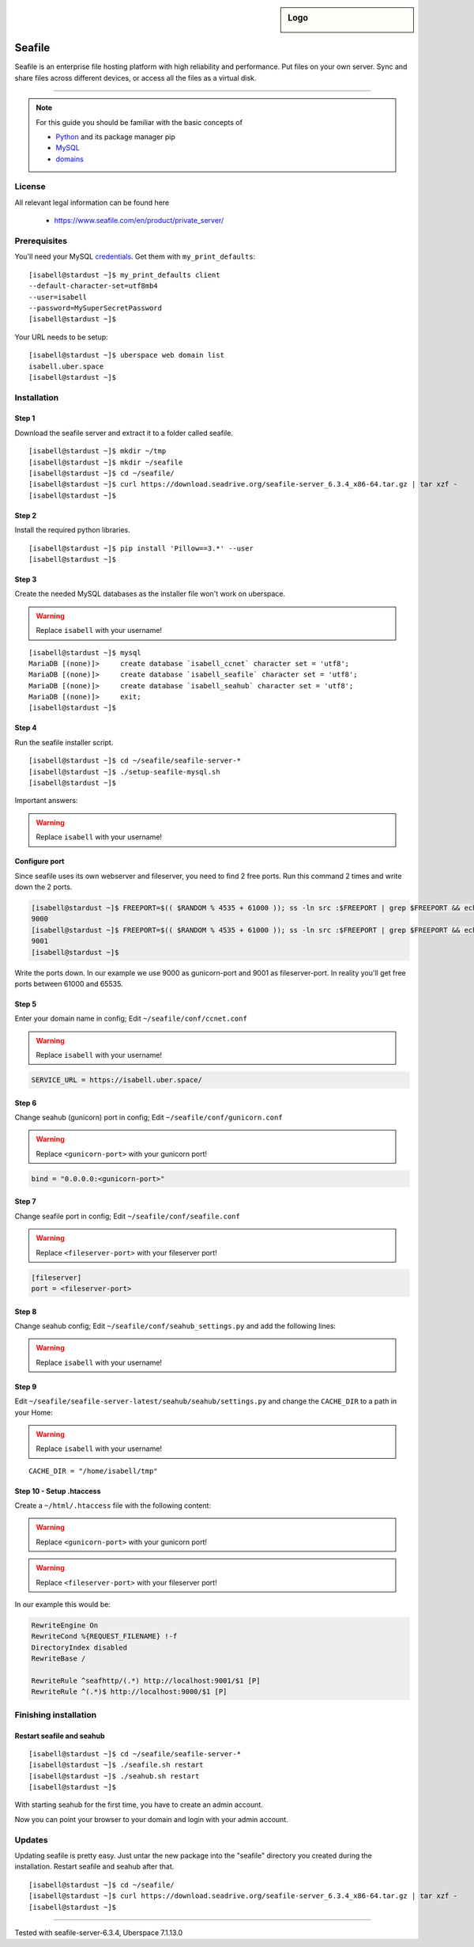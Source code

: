 .. highlight:: console

.. author:: Finn <mail@f1nn.eu>

.. sidebar:: Logo

  .. image:: _static/images/seafile.png
      :align: center

##########
Seafile
##########

Seafile is an enterprise file hosting platform with high reliability and performance. Put files on your own server. Sync and share files across different devices, or access all the files as a virtual disk.

----

.. note:: For this guide you should be familiar with the basic concepts of

  * Python_ and its package manager pip
  * MySQL_
  * domains_

License
=======

All relevant legal information can be found here

  * https://www.seafile.com/en/product/private_server/

Prerequisites
=============

You'll need your MySQL credentials_. Get them with ``my_print_defaults``:

::

 [isabell@stardust ~]$ my_print_defaults client
 --default-character-set=utf8mb4
 --user=isabell
 --password=MySuperSecretPassword
 [isabell@stardust ~]$

Your URL needs to be setup:

::

 [isabell@stardust ~]$ uberspace web domain list
 isabell.uber.space
 [isabell@stardust ~]$

Installation
============

Step 1
------

Download the seafile server and extract it to a folder called seafile.

::

 [isabell@stardust ~]$ mkdir ~/tmp
 [isabell@stardust ~]$ mkdir ~/seafile
 [isabell@stardust ~]$ cd ~/seafile/
 [isabell@stardust ~]$ curl https://download.seadrive.org/seafile-server_6.3.4_x86-64.tar.gz | tar xzf -
 [isabell@stardust ~]$

Step 2
------

Install the required python libraries.

::

 [isabell@stardust ~]$ pip install 'Pillow==3.*' --user
 [isabell@stardust ~]$

Step 3
------

Create the needed MySQL databases as the installer file won't work on uberspace.

.. warning:: Replace ``isabell`` with your username!

::

 [isabell@stardust ~]$ mysql
 MariaDB [(none)]>     create database `isabell_ccnet` character set = 'utf8';
 MariaDB [(none)]>     create database `isabell_seafile` character set = 'utf8';
 MariaDB [(none)]>     create database `isabell_seahub` character set = 'utf8';
 MariaDB [(none)]>     exit;
 [isabell@stardust ~]$

Step 4
------

Run the seafile installer script.

::

 [isabell@stardust ~]$ cd ~/seafile/seafile-server-*
 [isabell@stardust ~]$ ./setup-seafile-mysql.sh
 [isabell@stardust ~]$

Important answers:

.. warning:: Replace ``isabell`` with your username!

.. code-block:: console
  :emphasize-lines: 8,11,14,19,24

  -------------------------------------------------------
  Please choose a way to initialize seafile databases:
  -------------------------------------------------------

  [1] Create new ccnet/seafile/seahub databases
  [2] Use existing ccnet/seafile/seahub databases

  [ 1 or 2 ] 2

  Which mysql user to use for seafile?
  [ mysql user for seafile ] isabell

  Enter the existing database name for ccnet:
  [ ccnet database ] isabell_ccnet

  verifying user "isabell" access to database isabell_ccnet ...  done

  Enter the existing database name for seafile:
  [ seafile database ] isabell_seafile

  verifying user "isabell" access to database isabell_seafile ...  done

  Enter the existing database name for seahub:
  [ seahub database ] isabell_seahub

  verifying user "isabell" access to database isabell_seahub ...  done

Configure port
--------------

Since seafile uses its own webserver and fileserver, you need to find 2 free ports. Run this command 2 times and write down the 2 ports.

.. code-block:: console

 [isabell@stardust ~]$ FREEPORT=$(( $RANDOM % 4535 + 61000 )); ss -ln src :$FREEPORT | grep $FREEPORT && echo "try again" || echo $FREEPORT
 9000
 [isabell@stardust ~]$ FREEPORT=$(( $RANDOM % 4535 + 61000 )); ss -ln src :$FREEPORT | grep $FREEPORT && echo "try again" || echo $FREEPORT
 9001
 [isabell@stardust ~]$

Write the ports down. In our example we use 9000 as gunicorn-port and 9001 as fileserver-port. In reality you'll get free ports between 61000 and 65535.

Step 5
------

Enter your domain name in config; Edit ``~/seafile/conf/ccnet.conf``

.. warning:: Replace ``isabell`` with your username!

.. code-block:: console

  SERVICE_URL = https://isabell.uber.space/

Step 6
------

Change seahub (gunicorn) port in config; Edit ``~/seafile/conf/gunicorn.conf``

.. warning:: Replace ``<gunicorn-port>`` with your gunicorn port!

.. code-block:: console

  bind = "0.0.0.0:<gunicorn-port>"

Step 7
------

Change seafile port in config; Edit ``~/seafile/conf/seafile.conf``

.. warning:: Replace ``<fileserver-port>`` with your fileserver port!

.. code-block:: console

  [fileserver]
  port = <fileserver-port>

Step 8
------

Change seahub config; Edit ``~/seafile/conf/seahub_settings.py`` and  add the following lines:

.. warning:: Replace ``isabell`` with your username!

.. code-block:: console
  :emphasize-lines: 1,2

  SITE_BASE = 'https://isabell.uber.space'
  SITE_NAME = 'isabell.uber.space'

  SECURE_PROXY_SSL_HEADER = ('HTTP_X_FORWARDED_PROTO', 'https')

  FILE_SERVER_ROOT = SITE_BASE + '/seafhttp'
  CSRF_TRUSTED_ORIGINS = [SITE_NAME]

Step 9
------

Edit ``~/seafile/seafile-server-latest/seahub/seahub/settings.py`` and change the ``CACHE_DIR`` to a path in your Home: 

.. warning:: Replace ``isabell`` with your username!

::
 
 CACHE_DIR = "/home/isabell/tmp"


Step 10 - Setup .htaccess
------------------------

Create a ``~/html/.htaccess`` file with the following content:

.. warning:: Replace ``<gunicorn-port>`` with your gunicorn port!
.. warning:: Replace ``<fileserver-port>`` with your fileserver port!

.. code-block:: apache
  :emphasize-lines: 6,7

  RewriteEngine On
  RewriteCond %{REQUEST_FILENAME} !-f
  DirectoryIndex disabled
  RewriteBase /

  RewriteRule ^seafhttp/(.*) http://localhost:<fileserver-port>/$1 [P]
  RewriteRule ^(.*)$ http://localhost:<gunicorn-port>/$1 [P]


In our example this would be:

.. code-block:: apache

  RewriteEngine On
  RewriteCond %{REQUEST_FILENAME} !-f
  DirectoryIndex disabled
  RewriteBase /

  RewriteRule ^seafhttp/(.*) http://localhost:9001/$1 [P]
  RewriteRule ^(.*)$ http://localhost:9000/$1 [P]


Finishing installation
======================

Restart seafile and seahub
--------------------------

::

 [isabell@stardust ~]$ cd ~/seafile/seafile-server-*
 [isabell@stardust ~]$ ./seafile.sh restart
 [isabell@stardust ~]$ ./seahub.sh restart
 [isabell@stardust ~]$

With starting seahub for the first time, you have to create an admin account.

Now you can point your browser to your domain and login with your admin account.


Updates
=======

Updating seafile is pretty easy. Just untar the new package into the "seafile" directory you created during the installation. Restart seafile and seahub after that.

::

 [isabell@stardust ~]$ cd ~/seafile/
 [isabell@stardust ~]$ curl https://download.seadrive.org/seafile-server_6.3.4_x86-64.tar.gz | tar xzf -
 [isabell@stardust ~]$


.. _Python: https://manual.uberspace.de/en/lang-python.html
.. _MySQL: https://manual.uberspace.de/en/database-mysql.html
.. _domains: https://manual.uberspace.de/en/web-domains.html
.. _credentials: https://manual.uberspace.de/en/database-mysql.html#login-credentials


----

Tested with seafile-server-6.3.4, Uberspace 7.1.13.0

.. authors::
